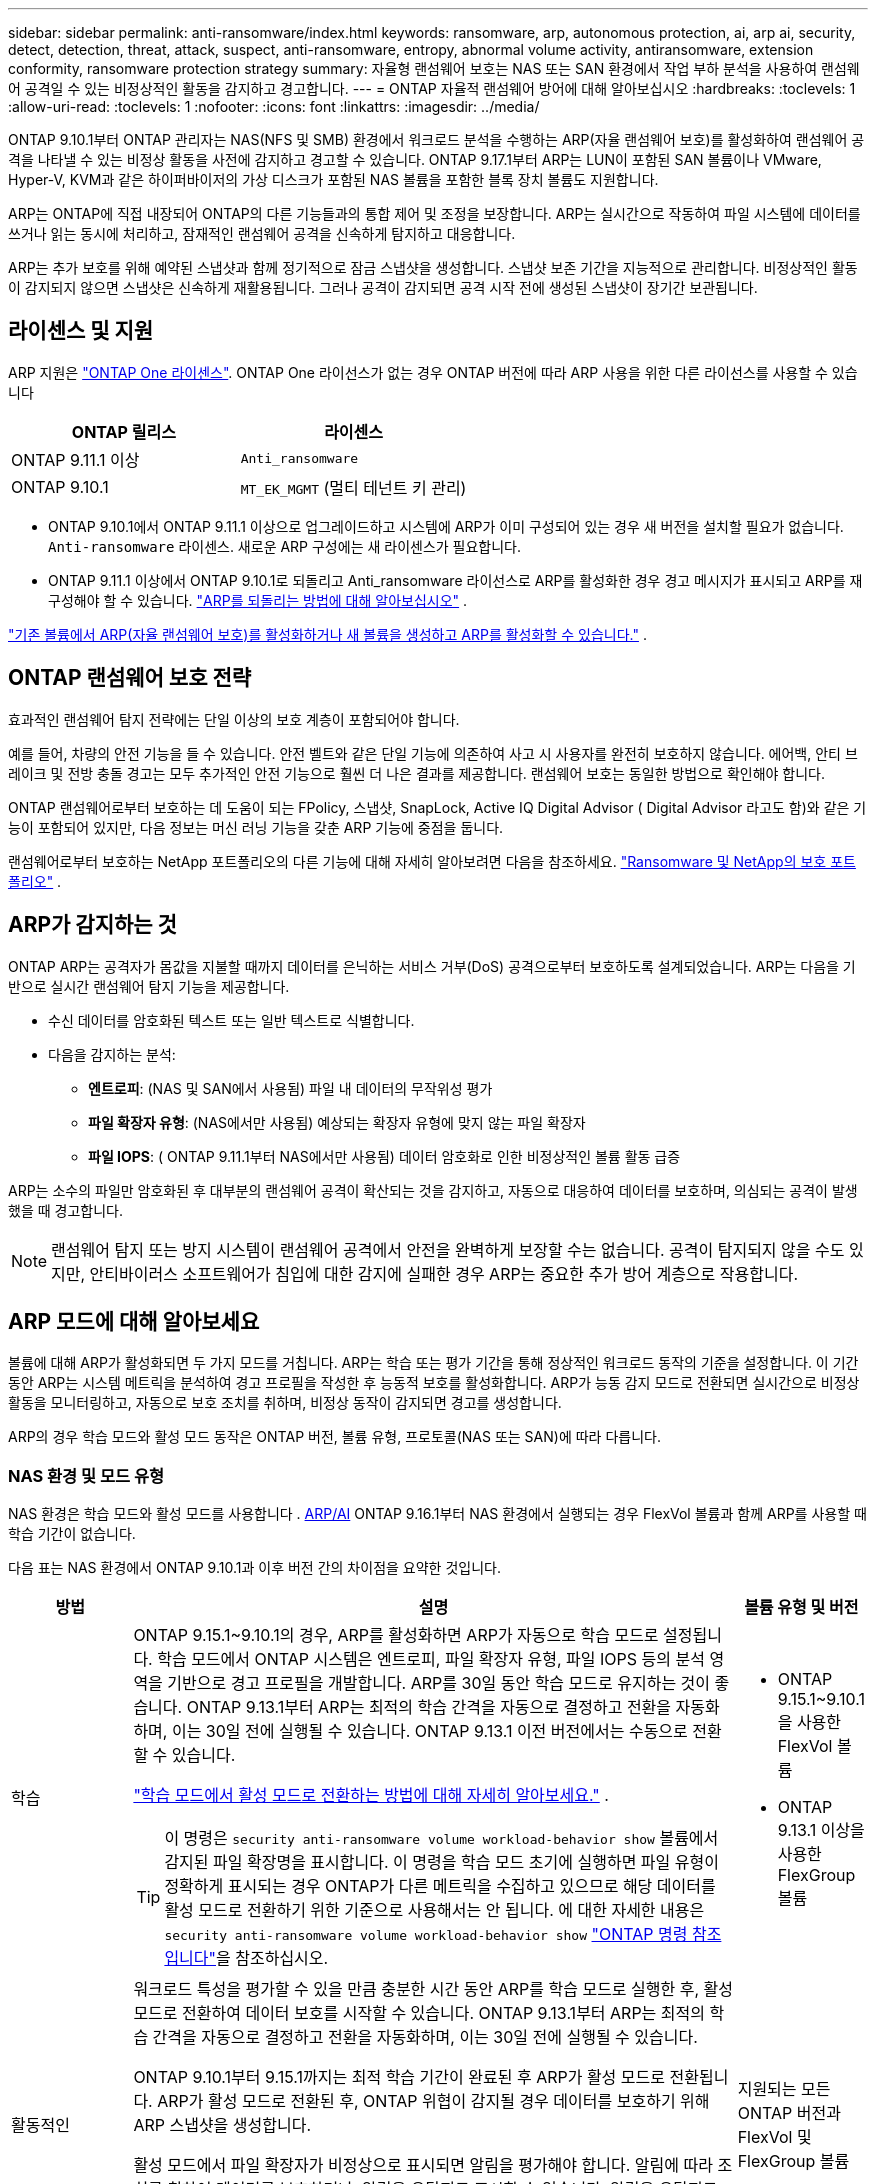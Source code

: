 ---
sidebar: sidebar 
permalink: anti-ransomware/index.html 
keywords: ransomware, arp, autonomous protection, ai, arp ai, security, detect, detection, threat, attack, suspect, anti-ransomware, entropy, abnormal volume activity, antiransomware, extension conformity, ransomware protection strategy 
summary: 자율형 랜섬웨어 보호는 NAS 또는 SAN 환경에서 작업 부하 분석을 사용하여 랜섬웨어 공격일 수 있는 비정상적인 활동을 감지하고 경고합니다. 
---
= ONTAP 자율적 랜섬웨어 방어에 대해 알아보십시오
:hardbreaks:
:toclevels: 1
:allow-uri-read: 
:toclevels: 1
:nofooter: 
:icons: font
:linkattrs: 
:imagesdir: ../media/


[role="lead"]
ONTAP 9.10.1부터 ONTAP 관리자는 NAS(NFS 및 SMB) 환경에서 워크로드 분석을 수행하는 ARP(자율 랜섬웨어 보호)를 활성화하여 랜섬웨어 공격을 나타낼 수 있는 비정상 활동을 사전에 감지하고 경고할 수 있습니다. ONTAP 9.17.1부터 ARP는 LUN이 포함된 SAN 볼륨이나 VMware, Hyper-V, KVM과 같은 하이퍼바이저의 가상 디스크가 포함된 NAS 볼륨을 포함한 블록 장치 볼륨도 지원합니다.

ARP는 ONTAP에 직접 내장되어 ONTAP의 다른 기능들과의 통합 제어 및 조정을 보장합니다. ARP는 실시간으로 작동하여 파일 시스템에 데이터를 쓰거나 읽는 동시에 처리하고, 잠재적인 랜섬웨어 공격을 신속하게 탐지하고 대응합니다.

ARP는 추가 보호를 위해 예약된 스냅샷과 함께 정기적으로 잠금 스냅샷을 생성합니다. 스냅샷 보존 기간을 지능적으로 관리합니다. 비정상적인 활동이 감지되지 않으면 스냅샷은 신속하게 재활용됩니다. 그러나 공격이 감지되면 공격 시작 전에 생성된 스냅샷이 장기간 보관됩니다.



== 라이센스 및 지원

ARP 지원은 link:https://kb.netapp.com/onprem/ontap/os/ONTAP_9.10.1_and_later_licensing_overview["ONTAP One 라이센스"^]. ONTAP One 라이선스가 없는 경우 ONTAP 버전에 따라 ARP 사용을 위한 다른 라이선스를 사용할 수 있습니다

[cols="2*"]
|===
| ONTAP 릴리스 | 라이센스 


 a| 
ONTAP 9.11.1 이상
 a| 
`Anti_ransomware`



 a| 
ONTAP 9.10.1
 a| 
`MT_EK_MGMT` (멀티 테넌트 키 관리)

|===
* ONTAP 9.10.1에서 ONTAP 9.11.1 이상으로 업그레이드하고 시스템에 ARP가 이미 구성되어 있는 경우 새 버전을 설치할 필요가 없습니다.  `Anti-ransomware` 라이센스. 새로운 ARP 구성에는 새 라이센스가 필요합니다.
* ONTAP 9.11.1 이상에서 ONTAP 9.10.1로 되돌리고 Anti_ransomware 라이선스로 ARP를 활성화한 경우 경고 메시지가 표시되고 ARP를 재구성해야 할 수 있습니다. link:../revert/anti-ransomware-license-task.html["ARP를 되돌리는 방법에 대해 알아보십시오"] .


link:enable-task.html["기존 볼륨에서 ARP(자율 랜섬웨어 보호)를 활성화하거나 새 볼륨을 생성하고 ARP를 활성화할 수 있습니다."] .



== ONTAP 랜섬웨어 보호 전략

효과적인 랜섬웨어 탐지 전략에는 단일 이상의 보호 계층이 포함되어야 합니다.

예를 들어, 차량의 안전 기능을 들 수 있습니다. 안전 벨트와 같은 단일 기능에 의존하여 사고 시 사용자를 완전히 보호하지 않습니다. 에어백, 안티 브레이크 및 전방 충돌 경고는 모두 추가적인 안전 기능으로 훨씬 더 나은 결과를 제공합니다. 랜섬웨어 보호는 동일한 방법으로 확인해야 합니다.

ONTAP 랜섬웨어로부터 보호하는 데 도움이 되는 FPolicy, 스냅샷, SnapLock, Active IQ Digital Advisor ( Digital Advisor 라고도 함)와 같은 기능이 포함되어 있지만, 다음 정보는 머신 러닝 기능을 갖춘 ARP 기능에 중점을 둡니다.

랜섬웨어로부터 보호하는 NetApp 포트폴리오의 다른 기능에 대해 자세히 알아보려면 다음을 참조하세요. link:https://docs.netapp.com/us-en/ontap-technical-reports/ransomware-solutions/ransomware-active-iq.html["Ransomware 및 NetApp의 보호 포트폴리오"^] .



== ARP가 감지하는 것

ONTAP ARP는 공격자가 몸값을 지불할 때까지 데이터를 은닉하는 서비스 거부(DoS) 공격으로부터 보호하도록 설계되었습니다. ARP는 다음을 기반으로 실시간 랜섬웨어 탐지 기능을 제공합니다.

* 수신 데이터를 암호화된 텍스트 또는 일반 텍스트로 식별합니다.
* 다음을 감지하는 분석:
+
** *엔트로피*: (NAS 및 SAN에서 사용됨) 파일 내 데이터의 무작위성 평가
** *파일 확장자 유형*: (NAS에서만 사용됨) 예상되는 확장자 유형에 맞지 않는 파일 확장자
** *파일 IOPS*: ( ONTAP 9.11.1부터 NAS에서만 사용됨) 데이터 암호화로 인한 비정상적인 볼륨 활동 급증




ARP는 소수의 파일만 암호화된 후 대부분의 랜섬웨어 공격이 확산되는 것을 감지하고, 자동으로 대응하여 데이터를 보호하며, 의심되는 공격이 발생했을 때 경고합니다.


NOTE: 랜섬웨어 탐지 또는 방지 시스템이 랜섬웨어 공격에서 안전을 완벽하게 보장할 수는 없습니다. 공격이 탐지되지 않을 수도 있지만, 안티바이러스 소프트웨어가 침입에 대한 감지에 실패한 경우 ARP는 중요한 추가 방어 계층으로 작용합니다.



== ARP 모드에 대해 알아보세요

볼륨에 대해 ARP가 활성화되면 두 가지 모드를 거칩니다. ARP는 학습 또는 평가 기간을 통해 정상적인 워크로드 동작의 기준을 설정합니다. 이 기간 동안 ARP는 시스템 메트릭을 분석하여 경고 프로필을 작성한 후 능동적 보호를 활성화합니다. ARP가 능동 감지 모드로 전환되면 실시간으로 비정상 활동을 모니터링하고, 자동으로 보호 조치를 취하며, 비정상 동작이 감지되면 경고를 생성합니다.

ARP의 경우 학습 모드와 활성 모드 동작은 ONTAP 버전, 볼륨 유형, 프로토콜(NAS 또는 SAN)에 따라 다릅니다.



=== NAS 환경 및 모드 유형

NAS 환경은 학습 모드와 활성 모드를 사용합니다 . <<arp-ai,ARP/AI>> ONTAP 9.16.1부터 NAS 환경에서 실행되는 경우 FlexVol 볼륨과 함께 ARP를 사용할 때 학습 기간이 없습니다.

다음 표는 NAS 환경에서 ONTAP 9.10.1과 이후 버전 간의 차이점을 요약한 것입니다.

[cols="1,5,1"]
|===
| 방법 | 설명 | 볼륨 유형 및 버전 


| 학습  a| 
ONTAP 9.15.1~9.10.1의 경우, ARP를 활성화하면 ARP가 자동으로 학습 모드로 설정됩니다. 학습 모드에서 ONTAP 시스템은 엔트로피, 파일 확장자 유형, 파일 IOPS 등의 분석 영역을 기반으로 경고 프로필을 개발합니다. ARP를 30일 동안 학습 모드로 유지하는 것이 좋습니다. ONTAP 9.13.1부터 ARP는 최적의 학습 간격을 자동으로 결정하고 전환을 자동화하며, 이는 30일 전에 실행될 수 있습니다. ONTAP 9.13.1 이전 버전에서는 수동으로 전환할 수 있습니다.

link:switch-learning-to-active-mode.html["학습 모드에서 활성 모드로 전환하는 방법에 대해 자세히 알아보세요."] .


TIP: 이 명령은 `security anti-ransomware volume workload-behavior show` 볼륨에서 감지된 파일 확장명을 표시합니다. 이 명령을 학습 모드 초기에 실행하면 파일 유형이 정확하게 표시되는 경우 ONTAP가 다른 메트릭을 수집하고 있으므로 해당 데이터를 활성 모드로 전환하기 위한 기준으로 사용해서는 안 됩니다. 에 대한 자세한 내용은 `security anti-ransomware volume workload-behavior show` link:https://docs.netapp.com/us-en/ontap-cli/security-anti-ransomware-volume-workload-behavior-show.html["ONTAP 명령 참조입니다"^]을 참조하십시오.
 a| 
* ONTAP 9.15.1~9.10.1을 사용한 FlexVol 볼륨
* ONTAP 9.13.1 이상을 사용한 FlexGroup 볼륨




| 활동적인  a| 
워크로드 특성을 평가할 수 있을 만큼 충분한 시간 동안 ARP를 학습 모드로 실행한 후, 활성 모드로 전환하여 데이터 보호를 시작할 수 있습니다. ONTAP 9.13.1부터 ARP는 최적의 학습 간격을 자동으로 결정하고 전환을 자동화하며, 이는 30일 전에 실행될 수 있습니다.

ONTAP 9.10.1부터 9.15.1까지는 최적 학습 기간이 완료된 후 ARP가 활성 모드로 전환됩니다. ARP가 활성 모드로 전환된 후, ONTAP 위협이 감지될 경우 데이터를 보호하기 위해 ARP 스냅샷을 생성합니다.

활성 모드에서 파일 확장자가 비정상으로 표시되면 알림을 평가해야 합니다. 알림에 따라 조치를 취하여 데이터를 보호하거나, 알림을 오탐지로 표시할 수 있습니다. 알림을 오탐지로 표시하면 알림 프로필이 업데이트됩니다. 예를 들어, 새로운 파일 확장자로 인해 알림이 발생하고 해당 알림을 오탐지로 표시하면 다음에 해당 파일 확장자가 발견될 때 알림을 받지 않습니다.
 a| 
지원되는 모든 ONTAP 버전과 FlexVol 및 FlexGroup 볼륨

|===


=== SAN 환경 및 모드 유형

SAN 환경은 활성 감지 모드로 자동 전환되기 전에 _평가_ 기간(NAS 환경의 학습 모드와 유사)을 사용합니다. 다음 표는 평가 모드와 활성 모드를 요약한 것입니다.

[cols="1,5,1"]
|===
| 방법 | 설명 | 볼륨 유형 및 버전 


| 평가  a| 
기준 암호화 동작을 확인하기 위해 2~4주간의 평가 기간이 수행됩니다. 평가 기간이 완료되었는지 확인하려면 다음을 실행하세요.  `security anti-ransomware volume show` 명령 및 확인  `Block device detection status` .

link:respond-san-entropy-eval-period.html["SAN 볼륨 및 엔트로피 평가 기간에 대해 자세히 알아보세요."] .
 a| 
* ONTAP 9.17.1 이상을 사용한 FlexVol 볼륨




| 활동적인  a| 
평가 기간 후에 ARP SAN 보호가 활성화되었는지 확인하려면 다음을 실행하세요.  `security anti-ransomware volume show` 명령 및 확인  `Block device detection status` . 상태  `Active_suitable_workload` 평가된 엔트로피 양을 성공적으로 모니터링할 수 있음을 나타냅니다. ARP는 평가 중에 검토된 데이터에 따라 적응 임계값을 자동으로 조정합니다.
 a| 
* ONTAP 9.17.1 이상을 사용한 FlexVol 볼륨


|===


== 위협 평가 및 ARP 스냅샷

ARP는 학습된 분석 결과를 바탕으로 수신 데이터를 기반으로 위협 가능성을 평가합니다. ARP가 이상 징후를 감지하면 측정값이 할당됩니다. 스냅샷은 감지 시점 또는 정기적인 간격으로 할당될 수 있습니다.



=== ARP 임계값

* * Low * (낮음) *: 볼륨에서 비정상 상태를 가장 먼저 감지합니다(예: 볼륨에서 새 파일 확장자가 관찰됨). 이 감지 수준은 ARP/AI가 없는 ONTAP 9.16.1 이전 버전에서만 사용할 수 있습니다.
+
** ONTAP 9.11.1부터 다음을 수행할 수 있습니다. link:manage-parameters-task.html["ARP에 대한 탐지 매개변수 사용자 정의"] .
** ONTAP 9.10.1에서 Moderate로 에스컬레이션하기 위한 임계값은 100개 이상의 파일입니다.


* *보통*: 높은 엔트로피가 감지되거나 이전에는 발견되지 않았던 동일한 파일 확장자를 가진 파일이 여러 개 관찰됩니다. 이는 ARP/AI가 적용된 ONTAP 9.16.1 이상의 기본 감지 수준입니다.


ONTAP 에서 분석 보고서를 실행하여 이상 징후가 랜섬웨어 프로필과 일치하는지 확인한 후 위협 수준이 중간 수준으로 상승합니다. 공격 가능성이 중간 수준인 경우, ONTAP EMS 알림을 생성하여 위협을 평가하도록 안내합니다. ONTAP는 낮은 위협에 대한 경고를 전송하지 않지만 ONTAP 9.14.1부터는 다음을 수행할 수 있습니다link:manage-parameters-task.html#modify-alerts["기본 알림 설정 수정"]. link:respond-abnormal-task.html["비정상적인 활동에 응답합니다"] .

System Manager의 * Events * 섹션 또는 명령을 사용하여 보통 수준의 위협에 대한 정보를 볼 수 `security anti-ransomware volume show` 있습니다. ARP/AI가 없는 ONTAP 9.16.1 이전 버전의 명령을 사용하여 낮은 위협 이벤트를 볼 수도 `security anti-ransomware volume show` 있습니다. 에 대한 자세한 내용은 `security anti-ransomware volume show` link:https://docs.netapp.com/us-en/ontap-cli/security-anti-ransomware-volume-show.html["ONTAP 명령 참조입니다"^]을 참조하십시오.



=== ARP 스냅샷

ONTAP 9.16.1 이하 버전에서는 ARP가 공격의 초기 징후가 감지되면 스냅샷을 생성합니다. 그런 다음 상세 분석을 수행하여 잠재적 공격을 확인하거나 차단합니다. ARP 스냅샷은 공격이 완전히 확인되기 전에도 사전에 생성되므로, 특정 정상 애플리케이션에 대해서도 정기적으로 생성될 수 있습니다. 이러한 스냅샷의 존재를 이상 현상으로 간주해서는 안 됩니다. 공격이 확인되면 공격 가능성은 다음과 같이 증가합니다.  `Moderate` , 공격 알림이 생성됩니다.

ONTAP 9.17.1부터 NAS 및 SAN 볼륨 모두에 대해 ARP 스냅샷이 정기적으로 생성됩니다. ONTAP ARP 스냅샷에 이름을 추가하여 쉽게 식별할 수 있도록 합니다.

ONTAP 9.11.1부터 보존 설정을 수정할 수 있습니다. 자세한 내용은 다음을 참조하세요. link:modify-automatic-shapshot-options-task.html["스냅샷 옵션을 수정합니다"] .

다음 표는 ONTAP 9.16.1 및 이전 버전과 ONTAP 9.17.1 간의 ARP 스냅샷 차이점을 요약한 것입니다.

[cols="1,3,3"]
|===
| 피처 | ONTAP 9.16.1 및 이전 버전 | ONTAP 9.17.1 이상 


| 창조 트리거  a| 
* 높은 엔트로피가 감지되었습니다
* 새로운 파일 확장자가 감지되었습니다(9.15.1 및 이전 버전)
* 파일 작업 급증이 감지되었습니다(9.15.1 및 이전 버전)


스냅샷 생성 간격은 트리거 유형에 따라 달라집니다.
 a| 
스냅샷은 특정 트리거와 관계없이 고정된 4시간 간격으로 생성되며, 반드시 공격을 나타내는 것은 아닙니다.



| 접두사 이름 규칙 | "랜섬웨어 방지 백업" | "랜섬웨어 방지 주기적 백업" 


| 삭제 동작 | ARP 스냅샷이 잠겨 있어 관리자가 삭제할 수 없습니다. | ARP 스냅샷이 잠겨 있어 관리자가 삭제할 수 없습니다. 


| 최대 스냅샷 수 | link:modify-automatic-snapshot-options-task.html["6개의 스냅샷 구성 가능 한도"] | link:modify-automatic-snapshot-options-task.html["6개의 스냅샷 구성 가능 한도"] 


| 보존 기간  a| 
* 트리거 조건에 따라 결정됨(고정되지 않음)
* 공격이 발생하기 전에 생성된 스냅샷은 관리자가 공격을 참으로 표시하거나 거짓 양성(명확한 의심)으로 표시할 때까지 보관됩니다.

 a| 
스냅샷은 일반적으로 12시간 동안 보관됩니다.

* NAS 볼륨: 파일 분석을 통해 공격이 확인되면 공격 전에 생성된 스냅샷은 관리자가 공격을 참으로 표시하거나 거짓 긍정(명확한 의심)으로 표시할 때까지 보관됩니다.
* SAN 볼륨 또는 VM 데이터 저장소: 블록 엔트로피 분석을 통해 공격이 확인되면 공격 전에 생성된 스냅샷은 10일 동안 보관됩니다(구성 가능).
+
공격이 시작되기 전에 생성된 스냅샷의 보존 기간이 10일로 연장됩니다(설정 가능).





| 명백한 의심 행위  a| 
관리자는 확인을 기준으로 보존 기간을 설정하는 명백한 의심 작업을 수행할 수 있습니다.

* 24시간 동안 거짓 양성 보존
* 7일간의 True Positive 유지 기간


이 예방적 보존 동작은 ONTAP 9.16.1 이전에는 존재하지 않았습니다.
 a| 
관리자는 확인을 기준으로 보존 기간을 설정하는 명백한 의심 작업을 수행할 수 있습니다.

* 24시간 동안 거짓 양성 보존
* 7일간의 True Positive 유지 기간




| 만료 시간 | 없음 | 모든 스냅샷에 만료 시간이 설정됩니다. 
|===


== 랜섬웨어 공격 후 ONTAP에서 데이터를 복구하는 방법

ARP는 검증된 ONTAP 데이터 보호 및 재해 복구 기술을 기반으로 랜섬웨어 공격에 대응합니다. ONTAP 9.16.1 이하 버전에서는 공격의 초기 징후가 감지되면 ARP가 잠긴 스냅샷을 생성하고, 9.17.1 이상 버전에서는 정기적으로 잠긴 스냅샷을 생성합니다. 먼저 공격이 실제 공격인지 오탐지인지 확인해야 합니다. 공격이 확인되면 ARP 스냅샷을 사용하여 볼륨을 복원할 수 있습니다.

잠긴 스냅샷은 정상적인 방법으로 삭제할 수 없습니다. 그러나 나중에 이 공격을 가양성 공격으로 표시하기로 결정하면 잠긴 복사본이 삭제됩니다.

영향을 받는 파일과 공격 시간을 알면 전체 볼륨을 스냅샷 중 하나로 되돌리는 대신 다양한 스냅샷에서 영향을 받는 파일을 선택적으로 복구할 수 있습니다.

공격에 대응하고 데이터를 복구하는 방법에 대한 자세한 내용은 다음 항목을 참조하세요.

* link:respond-abnormal-task.html["비정상적인 활동에 응답합니다"]
* link:recover-data-task.html["ARP 스냅샷에서 데이터 복구"]
* link:../data-protection/restore-contents-volume-snapshot-task.html["ONTAP 스냅샷에서 복구"]
* link:https://www.netapp.com/blog/smart-ransomware-recovery["스마트 랜섬웨어 복구"^]




== ARP에 대한 다중 관리자 인증 보호

ONTAP 9.13.1부터 ARP(자율 랜섬웨어 차단) 구성을 위해 인증된 사용자 관리자 2명 이상이 필요할 수 있도록 MAV(다중 관리자 검증)를 활성화하는 것이 좋습니다. 자세한 내용은 을 link:../multi-admin-verify/enable-disable-task.html["다중 관리 검증을 활성화합니다"]참조하십시오.



== 인공 지능(ARP/AI)을 이용한 자율적 랜섬웨어 방어

ONTAP 9.16.1부터 ARP는 NAS 환경에서 끊임없이 진화하는 랜섬웨어를 99% 정확도로 탐지하는 랜섬웨어 방지 분석용 머신 러닝 모델을 채택하여 사이버 복원력을 향상시킵니다. ARP의 머신 러닝 모델은 시뮬레이션된 랜섬웨어 공격 전후의 대용량 파일 데이터 세트를 기반으로 사전 학습됩니다. 이러한 리소스 집약적인 학습은 ONTAP 외부에서 오픈 소스 포렌식 연구 데이터 세트를 사용하여 모델을 학습시킵니다. 고객 데이터는 전체 모델링 파이프라인에 사용되지 않으며 개인정보 보호 문제는 발생하지 않습니다. 이 학습을 통해 생성된 사전 학습된 모델은 ONTAP 에 기본 제공됩니다. 이 모델은 ONTAP CLI 또는 ONTAP API를 통해 접근하거나 수정할 수 없습니다.

.FlexVol 볼륨의 ARP/AI를 위해 액티브 보호로 즉시 전환됩니다
ARP/AI 및 FlexVol 볼륨을 사용하면<<ARP 모드에 대해 알아보세요,학습 기간>>. ARP/AI는 설치 또는 9.16으로 업그레이드하는 즉시 활성화됩니다. 를 ONTAP 9.16.1로 업그레이드하면 기존 및 새 FlexVol 볼륨에 대해 ARP가 이미 활성화되어 있는 경우 해당 볼륨에 대해 ARP/AI가 자동으로 활성화됩니다.

link:enable-arp-ai-with-au.html["ARP/AI 활성화에 대해 자세히 알아보십시오"]

.ARP/AI 자동 업데이트
최신 보안을 유지하기 위해 ARP/AI는 정기적인 ONTAP 업그레이드 및 릴리스 주기 외에도 빈번하게 자동 업데이트를 제공합니다. link:../update/enable-automatic-updates-task.html["자동 업데이트를 활성화했습니다"] 보안 파일에 대한 자동 업데이트를 선택하면 ARP/AI에 대한 자동 보안 업데이트를 받을 수 있습니다. 또한 다음 을 선택할 수도 있습니다. link:arp-ai-automatic-updates.html#manually-update-arpai-with-the-latest-security-package["이 업데이트를 수동으로 만드세요"] 업데이트가 발생하는 시기를 제어합니다.

ONTAP 9.16.1부터 시스템 및 펌웨어 업데이트 외에 ARP/AI용 보안 업데이트를 System Manager를 사용하여 사용할 수 있습니다.

link:arp-ai-automatic-updates.html["ARP/AI 업데이트에 대해 자세히 알아보십시오"]

.관련 정보
* link:https://docs.netapp.com/us-en/ontap-cli/["ONTAP 명령 참조입니다"^]


